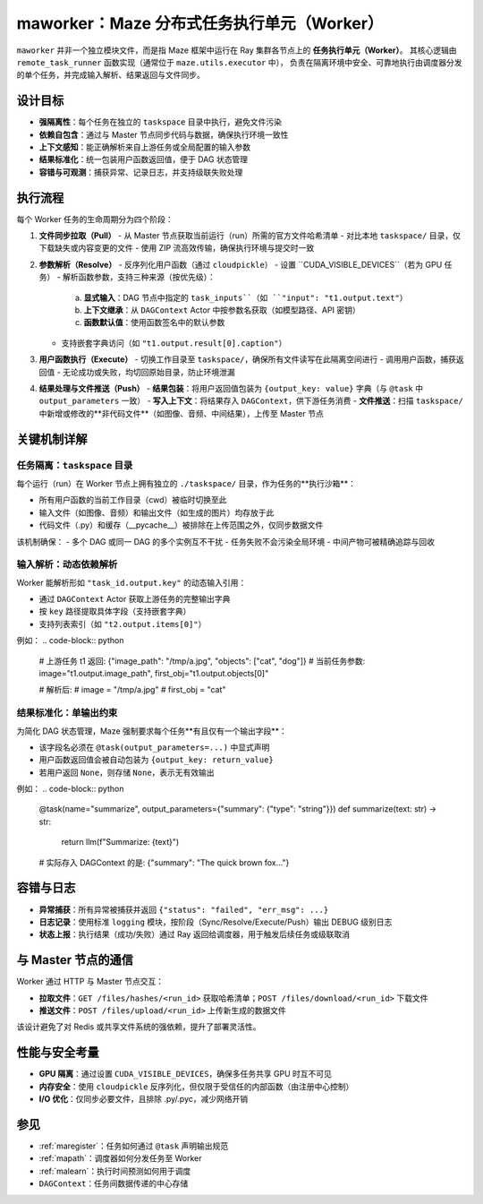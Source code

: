 .. _maworker:

maworker：Maze 分布式任务执行单元（Worker）
=========================================

``maworker`` 并非一个独立模块文件，而是指 Maze 框架中运行在 Ray 集群各节点上的 **任务执行单元（Worker）**。
其核心逻辑由 ``remote_task_runner`` 函数实现（通常位于 ``maze.utils.executor`` 中），
负责在隔离环境中安全、可靠地执行由调度器分发的单个任务，并完成输入解析、结果返回与文件同步。

设计目标
--------

- **强隔离性**：每个任务在独立的 ``taskspace`` 目录中执行，避免文件污染
- **依赖自包含**：通过与 Master 节点同步代码与数据，确保执行环境一致性
- **上下文感知**：能正确解析来自上游任务或全局配置的输入参数
- **结果标准化**：统一包装用户函数返回值，便于 DAG 状态管理
- **容错与可观测**：捕获异常、记录日志，并支持级联失败处理

执行流程
--------

每个 Worker 任务的生命周期分为四个阶段：

1. **文件同步拉取（Pull）**
   - 从 Master 节点获取当前运行（run）所需的官方文件哈希清单
   - 对比本地 ``taskspace/`` 目录，仅下载缺失或内容变更的文件
   - 使用 ZIP 流高效传输，确保执行环境与提交时一致

2. **参数解析（Resolve）**
   - 反序列化用户函数（通过 ``cloudpickle``）
   - 设置 ``CUDA_VISIBLE_DEVICES``（若为 GPU 任务）
   - 解析函数参数，支持三种来源（按优先级）：
     a. **显式输入**：DAG 节点中指定的 ``task_inputs``（如 ``"input": "t1.output.text"``）
     b. **上下文继承**：从 ``DAGContext`` Actor 中按参数名获取（如模型路径、API 密钥）
     c. **函数默认值**：使用函数签名中的默认参数
   - 支持嵌套字典访问（如 ``"t1.output.result[0].caption"``）

3. **用户函数执行（Execute）**
   - 切换工作目录至 ``taskspace/``，确保所有文件读写在此隔离空间进行
   - 调用用户函数，捕获返回值
   - 无论成功或失败，均切回原始目录，防止环境泄漏

4. **结果处理与文件推送（Push）**
   - **结果包装**：将用户返回值包装为 ``{output_key: value}`` 字典（与 ``@task`` 中 ``output_parameters`` 一致）
   - **写入上下文**：将结果存入 ``DAGContext``，供下游任务消费
   - **文件推送**：扫描 ``taskspace/`` 中新增或修改的**非代码文件**（如图像、音频、中间结果），上传至 Master 节点

关键机制详解
------------

任务隔离：``taskspace`` 目录
~~~~~~~~~~~~~~~~~~~~~~~~~~~~

每个运行（run）在 Worker 节点上拥有独立的 ``./taskspace/`` 目录，作为任务的**执行沙箱**：

- 所有用户函数的当前工作目录（cwd）被临时切换至此
- 输入文件（如图像、音频）和输出文件（如生成的图片）均存放于此
- 代码文件（.py）和缓存（__pycache__）被排除在上传范围之外，仅同步数据文件

该机制确保：
- 多个 DAG 或同一 DAG 的多个实例互不干扰
- 任务失败不会污染全局环境
- 中间产物可被精确追踪与回收

输入解析：动态依赖解析
~~~~~~~~~~~~~~~~~~~~~~

Worker 能解析形如 ``"task_id.output.key"`` 的动态输入引用：

- 通过 ``DAGContext`` Actor 获取上游任务的完整输出字典
- 按 ``key`` 路径提取具体字段（支持嵌套字典）
- 支持列表索引（如 ``"t2.output.items[0]"``）

例如：
.. code-block:: python

    # 上游任务 t1 返回: {"image_path": "/tmp/a.jpg", "objects": ["cat", "dog"]}
    # 当前任务参数: image="t1.output.image_path", first_obj="t1.output.objects[0]"

    # 解析后:
    # image = "/tmp/a.jpg"
    # first_obj = "cat"

结果标准化：单输出约束
~~~~~~~~~~~~~~~~~~~~~~

为简化 DAG 状态管理，Maze 强制要求每个任务**有且仅有一个输出字段**：

- 该字段名必须在 ``@task(output_parameters=...)`` 中显式声明
- 用户函数返回值会被自动包装为 ``{output_key: return_value}``
- 若用户返回 ``None``，则存储 ``None``，表示无有效输出

例如：
.. code-block:: python

    @task(name="summarize", output_parameters={"summary": {"type": "string"}})
    def summarize(text: str) -> str:
        return llm(f"Summarize: {text}")

    # 实际存入 DAGContext 的是: {"summary": "The quick brown fox..."}

容错与日志
----------

- **异常捕获**：所有异常被捕获并返回 ``{"status": "failed", "err_msg": ...}``
- **日志记录**：使用标准 ``logging`` 模块，按阶段（Sync/Resolve/Execute/Push）输出 DEBUG 级别日志
- **状态上报**：执行结果（成功/失败）通过 Ray 返回给调度器，用于触发后续任务或级联取消

与 Master 节点的通信
--------------------

Worker 通过 HTTP 与 Master 节点交互：

- **拉取文件**：``GET /files/hashes/<run_id>`` 获取哈希清单；``POST /files/download/<run_id>`` 下载文件
- **推送文件**：``POST /files/upload/<run_id>`` 上传新生成的数据文件

该设计避免了对 Redis 或共享文件系统的强依赖，提升了部署灵活性。

性能与安全考量
--------------

- **GPU 隔离**：通过设置 ``CUDA_VISIBLE_DEVICES``，确保多任务共享 GPU 时互不可见
- **内存安全**：使用 ``cloudpickle`` 反序列化，但仅限于受信任的内部函数（由注册中心控制）
- **I/O 优化**：仅同步必要文件，且排除 .py/.pyc，减少网络开销

参见
----

- :ref:`maregister`：任务如何通过 ``@task`` 声明输出规范
- :ref:`mapath`：调度器如何分发任务至 Worker
- :ref:`malearn`：执行时间预测如何用于调度
- ``DAGContext``：任务间数据传递的中心存储